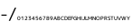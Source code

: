 SplineFontDB: 3.0
FontName: Acalendar
FullName: Acalendar
FamilyName: Acalendar
Weight: Regular
Copyright: Copyright (c) 2017, nixeneko\nOutline: (c) M+ FONTS
UComments: "2017-2-7: Created with FontForge (http://fontforge.org)"
Version: 1.000
ItalicAngle: 0
UnderlinePosition: -204
UnderlineWidth: 2048
Ascent: 2000
Descent: 48
InvalidEm: 0
LayerCount: 2
Layer: 0 1 "+gMyXYgAA" 1
Layer: 1 1 "+Uk2XYgAA" 0
XUID: [1021 290 -643082138 8418]
FSType: 0
OS2Version: 0
OS2_WeightWidthSlopeOnly: 0
OS2_UseTypoMetrics: 1
CreationTime: 1486464421
ModificationTime: 1486549637
PfmFamily: 17
TTFWeight: 400
TTFWidth: 5
LineGap: 184
VLineGap: 0
OS2TypoAscent: 0
OS2TypoAOffset: 1
OS2TypoDescent: 0
OS2TypoDOffset: 1
OS2TypoLinegap: 184
OS2WinAscent: 0
OS2WinAOffset: 1
OS2WinDescent: 0
OS2WinDOffset: 1
HheadAscent: 0
HheadAOffset: 1
HheadDescent: 0
HheadDOffset: 1
OS2Vendor: 'nxnk'
MarkAttachClasses: 1
DEI: 91125
ShortTable: maxp 16
  0
  0
  0
  0
  0
  0
  0
  2
  1
  2
  22
  0
  256
  0
  0
  0
EndShort
TtTable: prep
PUSHW_1
 511
SCANCTRL
PUSHB_1
 1
SCANTYPE
SVTCA[y-axis]
MPPEM
PUSHB_1
 8
LT
IF
PUSHB_2
 1
 1
INSTCTRL
EIF
PUSHB_2
 70
 6
CALL
IF
POP
PUSHB_1
 16
EIF
MPPEM
PUSHB_1
 20
GT
IF
POP
PUSHB_1
 128
EIF
SCVTCI
PUSHB_1
 6
CALL
NOT
IF
EIF
PUSHB_1
 20
CALL
EndTTInstrs
TtTable: fpgm
PUSHB_1
 0
FDEF
PUSHB_1
 0
SZP0
MPPEM
PUSHB_1
 42
LT
IF
PUSHB_1
 74
SROUND
EIF
PUSHB_1
 0
SWAP
MIAP[rnd]
RTG
PUSHB_1
 6
CALL
IF
RTDG
EIF
MPPEM
PUSHB_1
 42
LT
IF
RDTG
EIF
DUP
MDRP[rp0,rnd,grey]
PUSHB_1
 1
SZP0
MDAP[no-rnd]
RTG
ENDF
PUSHB_1
 1
FDEF
DUP
MDRP[rp0,min,white]
PUSHB_1
 12
CALL
ENDF
PUSHB_1
 2
FDEF
MPPEM
GT
IF
RCVT
SWAP
EIF
POP
ENDF
PUSHB_1
 3
FDEF
ROUND[Black]
RTG
DUP
PUSHB_1
 64
LT
IF
POP
PUSHB_1
 64
EIF
ENDF
PUSHB_1
 4
FDEF
PUSHB_1
 6
CALL
IF
POP
SWAP
POP
ROFF
IF
MDRP[rp0,min,rnd,black]
ELSE
MDRP[min,rnd,black]
EIF
ELSE
MPPEM
GT
IF
IF
MIRP[rp0,min,rnd,black]
ELSE
MIRP[min,rnd,black]
EIF
ELSE
SWAP
POP
PUSHB_1
 5
CALL
IF
PUSHB_1
 70
SROUND
EIF
IF
MDRP[rp0,min,rnd,black]
ELSE
MDRP[min,rnd,black]
EIF
EIF
EIF
RTG
ENDF
PUSHB_1
 5
FDEF
GFV
NOT
AND
ENDF
PUSHB_1
 6
FDEF
PUSHB_2
 34
 1
GETINFO
LT
IF
PUSHB_1
 32
GETINFO
NOT
NOT
ELSE
PUSHB_1
 0
EIF
ENDF
PUSHB_1
 7
FDEF
PUSHB_2
 36
 1
GETINFO
LT
IF
PUSHB_1
 64
GETINFO
NOT
NOT
ELSE
PUSHB_1
 0
EIF
ENDF
PUSHB_1
 8
FDEF
SRP2
SRP1
DUP
IP
MDAP[rnd]
ENDF
PUSHB_1
 9
FDEF
DUP
RDTG
PUSHB_1
 6
CALL
IF
MDRP[rnd,grey]
ELSE
MDRP[min,rnd,black]
EIF
DUP
PUSHB_1
 3
CINDEX
MD[grid]
SWAP
DUP
PUSHB_1
 4
MINDEX
MD[orig]
PUSHB_1
 0
LT
IF
ROLL
NEG
ROLL
SUB
DUP
PUSHB_1
 0
LT
IF
SHPIX
ELSE
POP
POP
EIF
ELSE
ROLL
ROLL
SUB
DUP
PUSHB_1
 0
GT
IF
SHPIX
ELSE
POP
POP
EIF
EIF
RTG
ENDF
PUSHB_1
 10
FDEF
PUSHB_1
 6
CALL
IF
POP
SRP0
ELSE
SRP0
POP
EIF
ENDF
PUSHB_1
 11
FDEF
DUP
MDRP[rp0,white]
PUSHB_1
 12
CALL
ENDF
PUSHB_1
 12
FDEF
DUP
MDAP[rnd]
PUSHB_1
 7
CALL
NOT
IF
DUP
DUP
GC[orig]
SWAP
GC[cur]
SUB
ROUND[White]
DUP
IF
DUP
ABS
DIV
SHPIX
ELSE
POP
POP
EIF
ELSE
POP
EIF
ENDF
PUSHB_1
 13
FDEF
SRP2
SRP1
DUP
DUP
IP
MDAP[rnd]
DUP
ROLL
DUP
GC[orig]
ROLL
GC[cur]
SUB
SWAP
ROLL
DUP
ROLL
SWAP
MD[orig]
PUSHB_1
 0
LT
IF
SWAP
PUSHB_1
 0
GT
IF
PUSHB_1
 64
SHPIX
ELSE
POP
EIF
ELSE
SWAP
PUSHB_1
 0
LT
IF
PUSHB_1
 64
NEG
SHPIX
ELSE
POP
EIF
EIF
ENDF
PUSHB_1
 14
FDEF
PUSHB_1
 6
CALL
IF
RTDG
MDRP[rp0,rnd,white]
RTG
POP
POP
ELSE
DUP
MDRP[rp0,rnd,white]
ROLL
MPPEM
GT
IF
DUP
ROLL
SWAP
MD[grid]
DUP
PUSHB_1
 0
NEQ
IF
SHPIX
ELSE
POP
POP
EIF
ELSE
POP
POP
EIF
EIF
ENDF
PUSHB_1
 15
FDEF
SWAP
DUP
MDRP[rp0,rnd,white]
DUP
MDAP[rnd]
PUSHB_1
 7
CALL
NOT
IF
SWAP
DUP
IF
MPPEM
GTEQ
ELSE
POP
PUSHB_1
 1
EIF
IF
ROLL
PUSHB_1
 4
MINDEX
MD[grid]
SWAP
ROLL
SWAP
DUP
ROLL
MD[grid]
ROLL
SWAP
SUB
SHPIX
ELSE
POP
POP
POP
POP
EIF
ELSE
POP
POP
POP
POP
POP
EIF
ENDF
PUSHB_1
 16
FDEF
DUP
MDRP[rp0,min,white]
PUSHB_1
 18
CALL
ENDF
PUSHB_1
 17
FDEF
DUP
MDRP[rp0,white]
PUSHB_1
 18
CALL
ENDF
PUSHB_1
 18
FDEF
DUP
MDAP[rnd]
PUSHB_1
 7
CALL
NOT
IF
DUP
DUP
GC[orig]
SWAP
GC[cur]
SUB
ROUND[White]
ROLL
DUP
GC[orig]
SWAP
GC[cur]
SWAP
SUB
ROUND[White]
ADD
DUP
IF
DUP
ABS
DIV
SHPIX
ELSE
POP
POP
EIF
ELSE
POP
POP
EIF
ENDF
PUSHB_1
 19
FDEF
DUP
ROLL
DUP
ROLL
SDPVTL[orthog]
DUP
PUSHB_1
 3
CINDEX
MD[orig]
ABS
SWAP
ROLL
SPVTL[orthog]
PUSHB_1
 32
LT
IF
ALIGNRP
ELSE
MDRP[grey]
EIF
ENDF
PUSHB_1
 20
FDEF
PUSHB_4
 0
 64
 1
 64
WS
WS
SVTCA[x-axis]
MPPEM
PUSHW_1
 4096
MUL
SVTCA[y-axis]
MPPEM
PUSHW_1
 4096
MUL
DUP
ROLL
DUP
ROLL
NEQ
IF
DUP
ROLL
DUP
ROLL
GT
IF
SWAP
DIV
DUP
PUSHB_1
 0
SWAP
WS
ELSE
DIV
DUP
PUSHB_1
 1
SWAP
WS
EIF
DUP
PUSHB_1
 64
GT
IF
PUSHB_3
 0
 32
 0
RS
MUL
WS
PUSHB_3
 1
 32
 1
RS
MUL
WS
PUSHB_1
 32
MUL
PUSHB_1
 25
NEG
JMPR
POP
EIF
ELSE
POP
POP
EIF
ENDF
PUSHB_1
 21
FDEF
PUSHB_1
 1
RS
MUL
SWAP
PUSHB_1
 0
RS
MUL
SWAP
ENDF
EndTTInstrs
ShortTable: cvt  3
  -3
  0
  219
EndShort
LangName: 1033
Encoding: ISO8859-1
UnicodeInterp: none
NameList: AGL For New Fonts
DisplaySize: -72
AntiAlias: 1
FitToEm: 0
WinInfo: 348 12 6
BeginPrivate: 0
EndPrivate
TeXData: 1 0 0 346030 173015 115343 0 -1048576 115343 783286 444596 497025 792723 393216 433062 380633 303038 157286 324010 404750 52429 2506097 1059062 262144
BeginChars: 412 190

StartChar: one
Encoding: 49 49 0
Width: 189
VWidth: 299
Flags: W
LayerCount: 2
Fore
SplineSet
92 0 m 1,0,-1
 92 180 l 1,1,-1
 91 180 l 1,2,-1
 34 129 l 1,3,-1
 22 156 l 1,4,-1
 92 219 l 1,5,-1
 124 219 l 1,6,-1
 124 0 l 1,7,-1
 92 0 l 1,0,-1
EndSplineSet
EndChar

StartChar: zero
Encoding: 48 48 1
Width: 189
VWidth: 299
Flags: W
LayerCount: 2
Fore
SplineSet
94.5 222 m 128,-1,1
 135 222 135 222 155.5 195.5 c 128,-1,2
 176 169 176 169 176 109.5 c 128,-1,3
 176 50 176 50 155.5 23.5 c 128,-1,4
 135 -3 135 -3 94.5 -3 c 128,-1,5
 54 -3 54 -3 34 23.5 c 128,-1,6
 14 50 14 50 14 109.5 c 128,-1,7
 14 169 14 169 34 195.5 c 128,-1,0
 54 222 54 222 94.5 222 c 128,-1,1
94.5 23 m 128,-1,9
 119 23 119 23 130.5 43 c 128,-1,10
 142 63 142 63 142 109.5 c 128,-1,11
 142 156 142 156 130.5 176 c 128,-1,12
 119 196 119 196 94.5 196 c 128,-1,13
 70 196 70 196 58 176 c 128,-1,14
 46 156 46 156 46 109.5 c 128,-1,15
 46 63 46 63 58 43 c 128,-1,8
 70 23 70 23 94.5 23 c 128,-1,9
EndSplineSet
EndChar

StartChar: two
Encoding: 50 50 2
Width: 189
VWidth: 299
Flags: W
LayerCount: 2
Fore
SplineSet
93 222 m 0,0,1
 127 222 127 222 145.5 205.5 c 128,-1,2
 164 189 164 189 164 159 c 128,-1,3
 164 129 164 129 144.5 101 c 0,4,5
 124 73 124 73 70 28 c 1,6,-1
 70 27 l 1,7,-1
 164 27 l 1,8,-1
 164 0 l 1,9,-1
 26 0 l 1,10,-1
 26 27 l 1,11,12
 87 76 87 76 108 103 c 128,-1,13
 129 130 129 130 129 156 c 0,14,15
 128 194 128 194 88 194 c 0,16,17
 62 194 62 194 32 175 c 1,18,-1
 22 201 l 1,19,20
 52 222 52 222 93 222 c 0,0,1
EndSplineSet
EndChar

StartChar: three
Encoding: 51 51 3
Width: 189
VWidth: 299
Flags: W
LayerCount: 2
Fore
SplineSet
26 219 m 1,0,-1
 160 219 l 1,1,-1
 160 192 l 1,2,-1
 96 129 l 1,3,-1
 96 129 l 1,4,-1
 102 129 l 2,5,6
 131 129 131 129 147.5 113.5 c 128,-1,7
 164 98 164 98 164 69 c 0,8,9
 164 35 164 35 143 16 c 128,-1,10
 122 -3 122 -3 84 -3 c 0,11,12
 52 -3 52 -3 26 12 c 1,13,-1
 34 39 l 1,14,15
 61 24 61 24 83.5 24 c 128,-1,16
 106 24 106 24 118 35.5 c 128,-1,17
 130 47 130 47 130 69 c 0,18,19
 130 87 130 87 117 96 c 128,-1,20
 104 105 104 105 75 105 c 2,21,-1
 54 105 l 1,22,-1
 54 130 l 1,23,-1
 118 191 l 1,24,-1
 118 192 l 1,25,-1
 26 192 l 1,26,-1
 26 219 l 1,0,-1
EndSplineSet
EndChar

StartChar: four
Encoding: 52 52 4
Width: 189
VWidth: 299
Flags: W
LayerCount: 2
Fore
SplineSet
105 74 m 1,0,-1
 105 171 l 1,1,-1
 104 171 l 1,2,-1
 38 75 l 1,3,-1
 38 74 l 1,4,-1
 105 74 l 1,0,-1
137 74 m 1,5,-1
 172 74 l 1,6,-1
 172 48 l 1,7,-1
 137 48 l 1,8,-1
 137 0 l 1,9,-1
 105 0 l 1,10,-1
 105 48 l 1,11,-1
 4 48 l 1,12,-1
 4 74 l 1,13,-1
 105 219 l 1,14,-1
 137 219 l 1,15,-1
 137 74 l 1,5,-1
EndSplineSet
EndChar

StartChar: five
Encoding: 53 53 5
Width: 189
VWidth: 299
Flags: W
LayerCount: 2
Fore
SplineSet
158 192 m 1,0,-1
 66 192 l 1,1,-1
 63 132 l 1,2,-1
 64 132 l 1,3,4
 80 141 80 141 100 141 c 0,5,6
 131 141 131 141 148.5 123.5 c 128,-1,7
 166 106 166 106 166 74 c 0,8,9
 166 36 166 36 145 16.5 c 128,-1,10
 124 -3 124 -3 82 -3 c 0,11,12
 52 -4 52 -4 26 10 c 1,13,-1
 33 38 l 1,14,15
 60 24 60 24 82 24 c 0,16,17
 134 24 134 24 134 74 c 0,18,19
 134 116 134 116 94 115 c 0,20,21
 72 115 72 115 58 102 c 1,22,-1
 30 102 l 1,23,-1
 36 219 l 1,24,-1
 158 219 l 1,25,-1
 158 192 l 1,0,-1
EndSplineSet
EndChar

StartChar: six
Encoding: 54 54 6
Width: 189
VWidth: 299
Flags: W
LayerCount: 2
Fore
SplineSet
96 -3 m 0,0,1
 58 -3 58 -3 37 19 c 0,2,3
 16 42 16 42 16 86 c 0,4,5
 16 146 16 146 46.5 182 c 128,-1,6
 77 218 77 218 131 222 c 1,7,-1
 137 195 l 1,8,9
 104 192 104 192 84 177 c 128,-1,10
 64 162 64 162 54 132 c 1,11,-1
 54 132 l 1,12,13
 76 148 76 148 104 148 c 0,14,15
 138 148 138 148 157 129 c 128,-1,16
 176 110 176 110 176 75 c 0,17,18
 176 39 176 39 154 18 c 128,-1,19
 132 -3 132 -3 96 -3 c 0,0,1
96 24 m 128,-1,21
 118 24 118 24 130 37 c 128,-1,22
 142 50 142 50 142 75 c 0,23,24
 142 98 142 98 130 111 c 128,-1,25
 118 124 118 124 96 124 c 0,26,27
 75 124 75 124 62.5 111 c 128,-1,28
 50 98 50 98 50 75 c 0,29,30
 50 50 50 50 62 37 c 128,-1,20
 74 24 74 24 96 24 c 128,-1,21
EndSplineSet
EndChar

StartChar: seven
Encoding: 55 55 7
Width: 189
VWidth: 299
Flags: W
LayerCount: 2
Fore
SplineSet
24 219 m 1,0,-1
 168 219 l 1,1,-1
 168 192 l 1,2,3
 141 148 141 148 121 102.5 c 128,-1,4
 101 57 101 57 84 0 c 1,5,-1
 50 0 l 1,6,7
 84 105 84 105 136 191 c 1,8,-1
 136 192 l 1,9,-1
 24 192 l 1,10,-1
 24 219 l 1,0,-1
EndSplineSet
EndChar

StartChar: eight
Encoding: 56 56 8
Width: 189
VWidth: 299
Flags: W
LayerCount: 2
Fore
SplineSet
94 129 m 1,0,1
 115 134 115 134 126 143.5 c 128,-1,2
 137 153 137 153 137 165 c 0,3,4
 137 179 137 179 126 187.5 c 0,5,6
 114 196 114 196 94 196 c 128,-1,7
 74 196 74 196 63.5 188 c 128,-1,8
 53 180 53 180 53 165 c 0,9,10
 53 152 53 152 63.5 142.5 c 128,-1,11
 74 133 74 133 94 129 c 1,0,1
93 104 m 1,12,13
 69 98 69 98 57 86.5 c 0,14,15
 45 76 45 76 45 62 c 0,16,17
 45 44 45 44 58 33.5 c 128,-1,18
 71 23 71 23 94.5 23 c 128,-1,19
 118 23 118 23 130.5 33.5 c 128,-1,20
 143 44 143 44 143 62 c 0,21,22
 143 94 143 94 93 104 c 1,12,13
94.5 -3 m 128,-1,24
 56 -3 56 -3 35 14 c 128,-1,25
 14 31 14 31 14 60 c 0,26,27
 14 77 14 77 26 92 c 128,-1,28
 38 107 38 107 58 115 c 1,29,-1
 58 116 l 1,30,31
 40 124 40 124 30.5 137.5 c 128,-1,32
 21 151 21 151 21 168 c 0,33,34
 21 192 21 192 40.5 207 c 128,-1,35
 60 222 60 222 94.5 222 c 128,-1,36
 129 222 129 222 148.5 207 c 128,-1,37
 168 192 168 192 168 168 c 0,38,39
 168 134 168 134 130 119 c 1,40,-1
 130 118 l 1,41,42
 176 103 176 103 176 60 c 0,43,44
 176 31 176 31 154.5 14 c 128,-1,23
 133 -3 133 -3 94.5 -3 c 128,-1,24
EndSplineSet
EndChar

StartChar: nine
Encoding: 57 57 9
Width: 189
VWidth: 299
Flags: W
LayerCount: 2
Fore
SplineSet
93 222 m 0,0,1
 131 222 131 222 151.5 200 c 128,-1,2
 172 178 172 178 172 135 c 0,3,4
 172 73 172 73 141 37 c 128,-1,5
 110 1 110 1 55 -3 c 1,6,-1
 49 24 l 1,7,8
 84 27 84 27 104.5 42 c 128,-1,9
 125 57 125 57 135 87 c 1,10,-1
 135 87 l 1,11,12
 114 70 114 70 86 70 c 0,13,14
 52 70 52 70 33 90 c 128,-1,15
 14 110 14 110 14 146 c 0,16,17
 14 181 14 181 35.5 201.5 c 128,-1,18
 57 222 57 222 93 222 c 0,0,1
93 195 m 0,19,20
 71 195 71 195 58.5 182.5 c 128,-1,21
 46 170 46 170 46 146 c 0,22,23
 46 122 46 122 58.5 108.5 c 128,-1,24
 71 95 71 95 93 95 c 0,25,26
 114 95 114 95 126.5 108.5 c 128,-1,27
 139 122 139 122 139 146 c 0,28,29
 139 170 139 170 127 182.5 c 128,-1,30
 115 195 115 195 93 195 c 0,19,20
EndSplineSet
EndChar

StartChar: slash
Encoding: 47 47 10
Width: 507
VWidth: 1000
Flags: W
LayerCount: 2
Fore
SplineSet
457 730 m 1,0,-1
 112 -40 l 1,1,-1
 35 -40 l 1,2,-1
 379 730 l 1,3,-1
 457 730 l 1,0,-1
EndSplineSet
EndChar

StartChar: J
Encoding: 74 74 11
Width: 160
VWidth: 299
Flags: W
LayerCount: 2
Fore
SplineSet
14 37 m 1,0,1
 37 24 37 24 55 24 c 0,2,3
 80 24 80 24 92 38 c 128,-1,4
 104 52 104 52 104 84 c 2,5,-1
 104 219 l 1,6,-1
 139 219 l 1,7,-1
 139 78 l 2,8,9
 139 35 139 35 118.5 16 c 128,-1,10
 98 -3 98 -3 55 -3 c 0,11,12
 29 -3 29 -3 7 9 c 1,13,-1
 14 37 l 1,0,1
EndSplineSet
EndChar

StartChar: A
Encoding: 65 65 12
Width: 211
VWidth: 299
Flags: W
LayerCount: 2
Fore
SplineSet
10 0 m 1,0,-1
 88 219 l 1,1,-1
 124 219 l 1,2,-1
 202 0 l 1,3,-1
 166 0 l 1,4,-1
 147 58 l 1,5,-1
 63 58 l 1,6,-1
 44 0 l 1,7,-1
 10 0 l 1,0,-1
71 84 m 1,8,-1
 139 84 l 1,9,-1
 105 189 l 1,10,-1
 105 189 l 1,11,-1
 71 84 l 1,8,-1
EndSplineSet
EndChar

StartChar: N
Encoding: 78 78 13
Width: 217
VWidth: 299
Flags: W
LayerCount: 2
Fore
SplineSet
25 0 m 1,0,-1
 25 219 l 1,1,-1
 57 219 l 1,2,-1
 160 56 l 1,3,-1
 160 56 l 1,4,-1
 160 219 l 1,5,-1
 193 219 l 1,6,-1
 193 0 l 1,7,-1
 160 0 l 1,8,-1
 58 164 l 1,9,-1
 57 164 l 1,10,-1
 57 0 l 1,11,-1
 25 0 l 1,0,-1
EndSplineSet
EndChar

StartChar: F
Encoding: 70 70 14
Width: 173
VWidth: 299
Flags: W
LayerCount: 2
Fore
SplineSet
25 219 m 1,0,-1
 154 219 l 1,1,-1
 154 192 l 1,2,-1
 58 192 l 1,3,-1
 58 127 l 1,4,-1
 148 127 l 1,5,-1
 148 101 l 1,6,-1
 58 101 l 1,7,-1
 58 0 l 1,8,-1
 25 0 l 1,9,-1
 25 219 l 1,0,-1
EndSplineSet
EndChar

StartChar: E
Encoding: 69 69 15
Width: 178
VWidth: 299
Flags: W
LayerCount: 2
Fore
SplineSet
58 192 m 1,0,-1
 58 130 l 1,1,-1
 151 130 l 1,2,-1
 151 104 l 1,3,-1
 58 104 l 1,4,-1
 58 27 l 1,5,-1
 157 27 l 1,6,-1
 157 0 l 1,7,-1
 25 0 l 1,8,-1
 25 219 l 1,9,-1
 157 219 l 1,10,-1
 157 192 l 1,11,-1
 58 192 l 1,0,-1
EndSplineSet
EndChar

StartChar: B
Encoding: 66 66 16
Width: 182
VWidth: 299
Flags: W
LayerCount: 2
Fore
SplineSet
58 130 m 1,0,-1
 70 130 l 2,1,2
 103 130 103 130 117.5 138 c 128,-1,3
 132 146 132 146 132 164 c 0,4,5
 132 180 132 180 120 188 c 128,-1,6
 108 196 108 196 82 196 c 0,7,8
 68 196 68 196 58 194 c 1,9,-1
 58 130 l 1,0,-1
58 104 m 1,10,-1
 58 26 l 1,11,12
 70 24 70 24 85 23 c 0,13,14
 113 23 113 23 126 33.5 c 128,-1,15
 139 44 139 44 139 66 c 0,16,17
 139 86 139 86 123 95 c 128,-1,18
 107 104 107 104 70 104 c 2,19,-1
 58 104 l 1,10,-1
172 63 m 0,20,21
 172 -3 172 -3 85 -3 c 0,22,23
 53 -2 53 -2 25 2 c 1,24,-1
 25 218 l 1,25,26
 52 222 52 222 82 222 c 0,27,28
 163 222 163 222 163 168 c 0,29,30
 163 150 163 150 150.5 136.5 c 128,-1,31
 138 123 138 123 118 119 c 1,32,-1
 118 118 l 1,33,34
 143 114 143 114 157.5 99.5 c 128,-1,35
 172 85 172 85 172 63 c 0,20,21
EndSplineSet
EndChar

StartChar: M
Encoding: 77 77 17
Width: 259
VWidth: 299
Flags: W
LayerCount: 2
Fore
SplineSet
25 0 m 1,0,-1
 25 219 l 1,1,-1
 56 219 l 1,2,-1
 129 90 l 1,3,-1
 129 90 l 1,4,-1
 202 219 l 1,5,-1
 235 219 l 1,6,-1
 235 0 l 1,7,-1
 202 0 l 1,8,-1
 202 162 l 1,9,-1
 201 162 l 1,10,-1
 144 60 l 1,11,-1
 114 60 l 1,12,-1
 57 162 l 1,13,-1
 56 162 l 1,14,-1
 56 0 l 1,15,-1
 25 0 l 1,0,-1
EndSplineSet
EndChar

StartChar: R
Encoding: 82 82 18
Width: 190
VWidth: 299
Flags: W
LayerCount: 2
Fore
SplineSet
58 90 m 1,0,-1
 58 0 l 1,1,-1
 25 0 l 1,2,-1
 25 218 l 1,3,4
 53 222 53 222 85 222 c 0,5,6
 128 222 128 222 150 206 c 128,-1,7
 172 190 172 190 172 162 c 0,8,9
 172 139 172 139 160 123 c 128,-1,10
 148 107 148 107 128 101 c 1,11,-1
 128 100 l 1,12,13
 141 92 141 92 152 64 c 2,14,-1
 178 0 l 1,15,-1
 143 0 l 1,16,-1
 118 64 l 2,17,18
 112 80 112 80 104.5 85 c 128,-1,19
 97 90 97 90 76 90 c 2,20,-1
 58 90 l 1,0,-1
58 116 m 1,21,-1
 76 116 l 2,22,23
 140 116 140 116 139 159 c 0,24,25
 139 177 139 177 125.5 186.5 c 128,-1,26
 112 196 112 196 82 196 c 0,27,28
 68 196 68 196 58 194 c 1,29,-1
 58 116 l 1,21,-1
EndSplineSet
EndChar

StartChar: Y
Encoding: 89 89 19
Width: 205
VWidth: 299
Flags: W
LayerCount: 2
Fore
SplineSet
47 219 m 1,0,-1
 103 117 l 1,1,-1
 104 117 l 1,2,-1
 160 219 l 1,3,-1
 197 219 l 1,4,-1
 120 90 l 1,5,-1
 120 0 l 1,6,-1
 85 0 l 1,7,-1
 85 90 l 1,8,-1
 8 219 l 1,9,-1
 47 219 l 1,0,-1
EndSplineSet
EndChar

StartChar: P
Encoding: 80 80 20
Width: 184
VWidth: 299
Flags: W
LayerCount: 2
Fore
SplineSet
58 82 m 1,0,-1
 58 0 l 1,1,-1
 25 0 l 1,2,-1
 25 218 l 1,3,4
 56 222 56 222 91 222 c 0,5,6
 132 222 132 222 153.5 204.5 c 0,7,8
 175 186 175 186 175 154 c 0,9,10
 175 80 175 80 91 81 c 0,11,12
 75 80 75 80 58 82 c 1,0,-1
58 109 m 1,13,14
 73 107 73 107 88 107 c 0,15,16
 114 107 114 107 128 118.5 c 128,-1,17
 142 130 142 130 142 151.5 c 128,-1,18
 142 173 142 173 128.5 184.5 c 128,-1,19
 115 196 115 196 88 196 c 0,20,21
 71 196 71 196 58 194 c 1,22,-1
 58 109 l 1,13,14
EndSplineSet
EndChar

StartChar: U
Encoding: 85 85 21
Width: 208
VWidth: 299
Flags: W
LayerCount: 2
Fore
SplineSet
55 219 m 1,0,-1
 55 87 l 2,1,2
 55 25 55 25 104.5 25 c 128,-1,3
 154 25 154 25 154 87 c 2,4,-1
 154 219 l 1,5,-1
 187 219 l 1,6,-1
 187 88 l 2,7,8
 187 43 187 43 165.5 20 c 128,-1,9
 144 -3 144 -3 104 -3 c 128,-1,10
 64 -3 64 -3 43 20 c 0,11,12
 22 42 22 42 22 88 c 2,13,-1
 22 219 l 1,14,-1
 55 219 l 1,0,-1
EndSplineSet
EndChar

StartChar: L
Encoding: 76 76 22
Width: 176
VWidth: 299
Flags: W
LayerCount: 2
Fore
SplineSet
59 219 m 1,0,-1
 59 28 l 1,1,-1
 160 28 l 1,2,-1
 160 0 l 1,3,-1
 25 0 l 1,4,-1
 25 219 l 1,5,-1
 59 219 l 1,0,-1
EndSplineSet
EndChar

StartChar: G
Encoding: 71 71 23
Width: 224
VWidth: 299
Flags: W
LayerCount: 2
Fore
SplineSet
172 104 m 1,0,-1
 103 104 l 1,1,-1
 103 130 l 1,2,-1
 203 130 l 1,3,-1
 203 14 l 1,4,5
 170 -2 170 -2 130 -3 c 0,6,7
 76 -3 76 -3 43.5 27.5 c 128,-1,8
 11 58 11 58 11 109.5 c 128,-1,9
 11 161 11 161 42 191.5 c 128,-1,10
 73 222 73 222 127 222 c 0,11,12
 165 222 165 222 195 204 c 1,13,-1
 184 180 l 1,14,15
 158 196 158 196 130 196 c 0,16,17
 90 196 90 196 67.5 172.5 c 0,18,19
 45 150 45 150 45 110 c 128,-1,20
 45 70 45 70 68.5 46.5 c 128,-1,21
 92 23 92 23 133 23 c 0,22,23
 155 23 155 23 172 31 c 1,24,-1
 172 104 l 1,0,-1
EndSplineSet
EndChar

StartChar: S
Encoding: 83 83 24
Width: 175
VWidth: 299
Flags: W
LayerCount: 2
Fore
SplineSet
88 196 m 0,0,1
 70 196 70 196 60 187.5 c 128,-1,2
 50 179 50 179 50 165 c 0,3,4
 50 140 50 140 86 129 c 0,5,6
 125 118 125 118 141.5 101.5 c 0,7,8
 158 84 158 84 158 58 c 0,9,10
 158 28 158 28 139 12.5 c 128,-1,11
 120 -3 120 -3 85 -3 c 0,12,13
 48 -3 48 -3 17 15 c 1,14,-1
 26 42 l 1,15,16
 53 24 53 24 85 24 c 0,17,18
 105 24 105 24 115 33 c 128,-1,19
 125 42 125 42 125 58 c 128,-1,20
 125 74 125 74 116.5 83 c 128,-1,21
 108 92 108 92 86 99 c 0,22,23
 50 109 50 109 33.5 125.5 c 128,-1,24
 17 142 17 142 17 165 c 0,25,26
 17 191 17 191 36 206.5 c 128,-1,27
 55 222 55 222 88 222 c 0,28,29
 122 222 122 222 152 208 c 1,30,-1
 145 183 l 1,31,32
 119 196 119 196 88 196 c 0,0,1
EndSplineSet
EndChar

StartChar: O
Encoding: 79 79 25
Width: 238
VWidth: 299
Flags: W
LayerCount: 2
Fore
SplineSet
119 222 m 128,-1,1
 168 222 168 222 197.5 191.5 c 128,-1,2
 227 161 227 161 227 109.5 c 128,-1,3
 227 58 227 58 197.5 27.5 c 128,-1,4
 168 -3 168 -3 119 -3 c 128,-1,5
 70 -3 70 -3 40.5 27.5 c 128,-1,6
 11 58 11 58 11 109.5 c 128,-1,7
 11 161 11 161 40.5 191.5 c 128,-1,0
 70 222 70 222 119 222 c 128,-1,1
119.5 24 m 128,-1,9
 153 24 153 24 173.5 47 c 128,-1,10
 194 70 194 70 194 109.5 c 128,-1,11
 194 149 194 149 173.5 172 c 128,-1,12
 153 195 153 195 119.5 195 c 128,-1,13
 86 195 86 195 65.5 172 c 128,-1,14
 45 149 45 149 45 109.5 c 128,-1,15
 45 70 45 70 65.5 47 c 128,-1,8
 86 24 86 24 119.5 24 c 128,-1,9
EndSplineSet
EndChar

StartChar: C
Encoding: 67 67 26
Width: 209
VWidth: 299
Flags: W
LayerCount: 2
Fore
SplineSet
125 195 m 0,0,1
 89 195 89 195 67 171.5 c 128,-1,2
 45 148 45 148 45 110 c 0,3,4
 45 71 45 71 67.5 47.5 c 128,-1,5
 90 24 90 24 125 24 c 0,6,7
 154 24 154 24 181 40 c 1,8,-1
 191 16 l 1,9,10
 161 -3 161 -3 122 -3 c 0,11,12
 72 -3 72 -3 41.5 27.5 c 128,-1,13
 11 58 11 58 11 109.5 c 128,-1,14
 11 161 11 161 41 191.5 c 128,-1,15
 71 222 71 222 122 222 c 0,16,17
 161 222 161 222 191 203 c 1,18,-1
 181 178 l 1,19,20
 154 194 154 194 125 195 c 0,0,1
EndSplineSet
EndChar

StartChar: T
Encoding: 84 84 27
Width: 196
VWidth: 299
Flags: W
LayerCount: 2
Fore
SplineSet
17 219 m 1,0,-1
 179 219 l 1,1,-1
 179 191 l 1,2,-1
 115 191 l 1,3,-1
 115 0 l 1,4,-1
 82 0 l 1,5,-1
 82 191 l 1,6,-1
 17 191 l 1,7,-1
 17 219 l 1,0,-1
EndSplineSet
EndChar

StartChar: V
Encoding: 86 86 28
Width: 211
VWidth: 299
Flags: W
LayerCount: 2
Fore
SplineSet
45 219 m 1,0,-1
 106 33 l 1,1,-1
 106 33 l 1,2,-1
 167 219 l 1,3,-1
 202 219 l 1,4,-1
 124 0 l 1,5,-1
 88 0 l 1,6,-1
 10 219 l 1,7,-1
 45 219 l 1,0,-1
EndSplineSet
EndChar

StartChar: D
Encoding: 68 68 29
Width: 206
VWidth: 299
Flags: W
LayerCount: 2
Fore
SplineSet
196 112 m 0,0,1
 196 55 196 55 166.5 26 c 128,-1,2
 137 -3 137 -3 82 -3 c 0,3,4
 51 -2 51 -2 25 2 c 1,5,-1
 25 218 l 1,6,7
 52 222 52 222 82 222 c 0,8,9
 137 222 137 222 166.5 193.5 c 128,-1,10
 196 165 196 165 196 112 c 0,0,1
164 112 m 0,11,12
 164 153 164 153 143 174 c 128,-1,13
 122 195 122 195 82 195 c 0,14,15
 68 195 68 195 58 193 c 1,16,-1
 58 26 l 1,17,18
 68 24 68 24 82 24 c 0,19,20
 124 24 124 24 144 45.5 c 128,-1,21
 164 67 164 67 164 112 c 0,11,12
EndSplineSet
EndChar

StartChar: W
Encoding: 87 87 30
Width: 289
VWidth: 299
Flags: W
LayerCount: 2
Fore
SplineSet
46 219 m 1,0,-1
 85 36 l 1,1,-1
 86 36 l 1,2,-1
 124 219 l 1,3,-1
 166 219 l 1,4,-1
 205 36 l 1,5,-1
 206 36 l 1,6,-1
 244 219 l 1,7,-1
 277 219 l 1,8,-1
 224 0 l 1,9,-1
 184 0 l 1,10,-1
 145 183 l 1,11,-1
 144 183 l 1,12,-1
 106 0 l 1,13,-1
 65 0 l 1,14,-1
 13 219 l 1,15,-1
 46 219 l 1,0,-1
EndSplineSet
EndChar

StartChar: H
Encoding: 72 72 31
Width: 217
VWidth: 299
Flags: W
LayerCount: 2
Fore
SplineSet
58 219 m 1,0,-1
 58 130 l 1,1,-1
 160 130 l 1,2,-1
 160 219 l 1,3,-1
 193 219 l 1,4,-1
 193 0 l 1,5,-1
 160 0 l 1,6,-1
 160 104 l 1,7,-1
 58 104 l 1,8,-1
 58 0 l 1,9,-1
 25 0 l 1,10,-1
 25 219 l 1,11,-1
 58 219 l 1,0,-1
EndSplineSet
EndChar

StartChar: I
Encoding: 73 73 32
Width: 100
VWidth: 299
Flags: W
LayerCount: 2
Fore
SplineSet
32 0 m 1,0,-1
 32 219 l 1,1,-1
 68 219 l 1,2,-1
 68 0 l 1,3,-1
 32 0 l 1,0,-1
EndSplineSet
EndChar

StartChar: hyphen
Encoding: 45 45 33
Width: 457
VWidth: 1000
Flags: W
LayerCount: 2
Fore
SplineSet
80 258 m 1,0,-1
 80 322 l 1,1,-1
 377 322 l 1,2,-1
 377 258 l 1,3,-1
 80 258 l 1,0,-1
EndSplineSet
EndChar

StartChar: ten
Encoding: 256 -1 34
Width: 378
VWidth: 299
Flags: W
LayerCount: 2
Fore
Refer: 0 49 S 1 0 0 1 0 0 2
Refer: 1 48 N 1 0 0 1 189 0 2
Comment: "."
EndChar

StartChar: eleven
Encoding: 257 -1 35
Width: 378
VWidth: 299
Flags: W
LayerCount: 2
Fore
Refer: 0 49 S 1 0 0 1 0 0 2
Refer: 0 49 N 1 0 0 1 189 0 2
Comment: "."
EndChar

StartChar: twelve
Encoding: 258 -1 36
Width: 378
VWidth: 299
Flags: W
LayerCount: 2
Fore
Refer: 0 49 S 1 0 0 1 0 0 2
Refer: 2 50 N 1 0 0 1 189 0 2
Comment: "."
EndChar

StartChar: thirteen
Encoding: 259 -1 37
Width: 378
VWidth: 299
Flags: W
LayerCount: 2
Fore
Refer: 0 49 S 1 0 0 1 0 0 2
Refer: 3 51 N 1 0 0 1 189 0 2
Comment: "."
EndChar

StartChar: fourteen
Encoding: 260 -1 38
Width: 378
VWidth: 299
Flags: W
LayerCount: 2
Fore
Refer: 0 49 S 1 0 0 1 0 0 2
Refer: 4 52 N 1 0 0 1 189 0 2
Comment: "."
EndChar

StartChar: fifteen
Encoding: 261 -1 39
Width: 378
VWidth: 299
Flags: W
LayerCount: 2
Fore
Refer: 0 49 S 1 0 0 1 0 0 2
Refer: 5 53 N 1 0 0 1 189 0 2
Comment: "."
EndChar

StartChar: sixteen
Encoding: 262 -1 40
Width: 378
VWidth: 299
Flags: W
LayerCount: 2
Fore
Refer: 0 49 S 1 0 0 1 0 0 2
Refer: 6 54 N 1 0 0 1 189 0 2
Comment: "."
EndChar

StartChar: seventeen
Encoding: 263 -1 41
Width: 378
VWidth: 299
Flags: W
LayerCount: 2
Fore
Refer: 0 49 S 1 0 0 1 0 0 2
Refer: 7 55 N 1 0 0 1 189 0 2
Comment: "."
EndChar

StartChar: eighteen
Encoding: 264 -1 42
Width: 378
VWidth: 299
Flags: W
LayerCount: 2
Fore
Refer: 0 49 S 1 0 0 1 0 0 2
Refer: 8 56 N 1 0 0 1 189 0 2
Comment: "."
EndChar

StartChar: nineteen
Encoding: 265 -1 43
Width: 378
VWidth: 299
Flags: W
LayerCount: 2
Fore
Refer: 0 49 S 1 0 0 1 0 0 2
Refer: 9 57 N 1 0 0 1 189 0 2
Comment: "."
EndChar

StartChar: twenty
Encoding: 266 -1 44
Width: 378
VWidth: 299
Flags: W
LayerCount: 2
Fore
Refer: 2 50 S 1 0 0 1 0 0 2
Refer: 1 48 N 1 0 0 1 189 0 2
Comment: "."
EndChar

StartChar: twentyone
Encoding: 267 -1 45
Width: 378
VWidth: 299
Flags: W
LayerCount: 2
Fore
Refer: 2 50 S 1 0 0 1 0 0 2
Refer: 0 49 N 1 0 0 1 189 0 2
Comment: "."
EndChar

StartChar: twentytwo
Encoding: 268 -1 46
Width: 378
VWidth: 299
Flags: W
LayerCount: 2
Fore
Refer: 2 50 S 1 0 0 1 0 0 2
Refer: 2 50 N 1 0 0 1 189 0 2
Comment: "."
EndChar

StartChar: twentythree
Encoding: 269 -1 47
Width: 378
VWidth: 299
Flags: W
LayerCount: 2
Fore
Refer: 2 50 S 1 0 0 1 0 0 2
Refer: 3 51 N 1 0 0 1 189 0 2
Comment: "."
EndChar

StartChar: twentyfour
Encoding: 270 -1 48
Width: 378
VWidth: 299
Flags: W
LayerCount: 2
Fore
Refer: 2 50 S 1 0 0 1 0 0 2
Refer: 4 52 N 1 0 0 1 189 0 2
Comment: "."
EndChar

StartChar: twentyfive
Encoding: 271 -1 49
Width: 378
VWidth: 299
Flags: W
LayerCount: 2
Fore
Refer: 2 50 S 1 0 0 1 0 0 2
Refer: 5 53 N 1 0 0 1 189 0 2
Comment: "."
EndChar

StartChar: twentysix
Encoding: 272 -1 50
Width: 378
VWidth: 299
Flags: W
LayerCount: 2
Fore
Refer: 2 50 S 1 0 0 1 0 0 2
Refer: 6 54 N 1 0 0 1 189 0 2
Comment: "."
EndChar

StartChar: twentyseven
Encoding: 273 -1 51
Width: 378
VWidth: 299
Flags: W
LayerCount: 2
Fore
Refer: 2 50 S 1 0 0 1 0 0 2
Refer: 7 55 N 1 0 0 1 189 0 2
Comment: "."
EndChar

StartChar: twentyeight
Encoding: 274 -1 52
Width: 378
VWidth: 299
Flags: W
LayerCount: 2
Fore
Refer: 2 50 S 1 0 0 1 0 0 2
Refer: 8 56 N 1 0 0 1 189 0 2
Comment: "."
EndChar

StartChar: twentynine
Encoding: 275 -1 53
Width: 378
VWidth: 299
Flags: W
LayerCount: 2
Fore
Refer: 2 50 S 1 0 0 1 0 0 2
Refer: 9 57 N 1 0 0 1 189 0 2
Comment: "."
EndChar

StartChar: thirty
Encoding: 276 -1 54
Width: 378
VWidth: 299
Flags: W
LayerCount: 2
Fore
Refer: 3 51 S 1 0 0 1 0 0 2
Refer: 1 48 N 1 0 0 1 189 0 2
Comment: "."
EndChar

StartChar: thirtyone
Encoding: 277 -1 55
Width: 378
VWidth: 299
Flags: W
LayerCount: 2
Fore
Refer: 3 51 N 1 0 0 1 0 0 2
Refer: 0 49 N 1 0 0 1 189 0 2
Comment: "."
EndChar

StartChar: mon
Encoding: 278 -1 56
Width: 471
VWidth: 197
Flags: W
LayerCount: 2
Fore
Refer: 17 77 S 0.66 0 0 0.66 0 0 2
Refer: 25 79 N 0.66 0 0 0.66 171 0 2
Refer: 13 78 N 0.66 0 0 0.66 328 0 2
Comment: "."
EndChar

StartChar: tue
Encoding: 279 -1 57
Width: 384
VWidth: 197
Flags: W
LayerCount: 2
Fore
Refer: 27 84 S 0.66 0 0 0.66 0 0 2
Refer: 21 85 N 0.66 0 0 0.66 129 0 2
Refer: 15 69 N 0.66 0 0 0.66 267 0 2
Comment: "."
EndChar

StartChar: wed
Encoding: 280 -1 58
Width: 444
VWidth: 197
Flags: W
LayerCount: 2
Fore
Refer: 30 87 N 0.66 0 0 0.66 0 0 2
Refer: 15 69 N 0.66 0 0 0.66 191 0 2
Refer: 29 68 N 0.66 0 0 0.66 308 0 2
Comment: "."
EndChar

StartChar: thu
Encoding: 281 -1 59
Width: 409
VWidth: 197
Flags: W
LayerCount: 2
Fore
Refer: 27 84 S 0.66 0 0 0.66 0 0 2
Refer: 31 72 N 0.66 0 0 0.66 129 0 2
Refer: 21 85 N 0.66 0 0 0.66 273 0 2
Comment: "."
EndChar

StartChar: fri
Encoding: 282 -1 60
Width: 305
VWidth: 197
Flags: W
LayerCount: 2
Fore
Refer: 14 70 S 0.66 0 0 0.66 0 0 2
Refer: 18 82 N 0.66 0 0 0.66 114 0 2
Refer: 32 73 N 0.66 0 0 0.66 240 0 2
Comment: "."
EndChar

StartChar: sat
Encoding: 283 -1 61
Width: 384
VWidth: 197
Flags: W
LayerCount: 2
Fore
Refer: 24 83 S 0.66 0 0 0.66 0 0 2
Refer: 12 65 N 0.66 0 0 0.66 116 0 2
Refer: 27 84 N 0.66 0 0 0.66 255 0 2
Comment: "."
EndChar

StartChar: sun
Encoding: 284 -1 62
Width: 396
VWidth: 197
Flags: W
LayerCount: 2
Fore
Refer: 24 83 S 0.66 0 0 0.66 0 0 2
Refer: 21 85 N 0.66 0 0 0.66 116 0 2
Refer: 13 78 N 0.66 0 0 0.66 253 0 2
Comment: "."
EndChar

StartChar: jan
Encoding: 285 -1 63
Width: 588
VWidth: 299
Flags: W
LayerCount: 2
Fore
Refer: 11 74 S 1 0 0 1 0 0 2
Refer: 12 65 N 1 0 0 1 160 0 2
Refer: 13 78 N 1 0 0 1 371 0 2
Comment: "."
EndChar

StartChar: feb
Encoding: 286 -1 64
Width: 533
VWidth: 299
Flags: W
LayerCount: 2
Fore
Refer: 14 70 S 1 0 0 1 0 0 2
Refer: 15 69 N 1 0 0 1 173 0 2
Refer: 16 66 N 1 0 0 1 351 0 2
Comment: "."
EndChar

StartChar: mar
Encoding: 287 -1 65
Width: 660
VWidth: 299
Flags: W
LayerCount: 2
Fore
Refer: 17 77 S 1 0 0 1 0 0 2
Refer: 12 65 N 1 0 0 1 259 0 2
Refer: 18 82 N 1 0 0 1 470 0 2
Comment: "."
EndChar

StartChar: apr
Encoding: 288 -1 66
Width: 585
VWidth: 299
Flags: W
LayerCount: 2
Fore
Refer: 12 65 S 1 0 0 1 0 0 2
Refer: 20 80 N 1 0 0 1 211 0 2
Refer: 18 82 N 1 0 0 1 395 0 2
Comment: "."
EndChar

StartChar: may
Encoding: 289 -1 67
Width: 675
VWidth: 299
Flags: W
LayerCount: 2
Fore
Refer: 17 77 S 1 0 0 1 0 0 2
Refer: 12 65 N 1 0 0 1 259 0 2
Refer: 19 89 N 1 0 0 1 470 0 2
Comment: "."
EndChar

StartChar: jun
Encoding: 290 -1 68
Width: 585
VWidth: 299
Flags: W
LayerCount: 2
Fore
Refer: 11 74 N 1 0 0 1 0 0 2
Refer: 21 85 N 1 0 0 1 160 0 2
Refer: 13 78 N 1 0 0 1 368 0 2
Comment: "."
EndChar

StartChar: jul
Encoding: 291 -1 69
Width: 544
VWidth: 299
Flags: W
LayerCount: 2
Fore
Refer: 11 74 S 1 0 0 1 0 0 2
Refer: 21 85 N 1 0 0 1 160 0 2
Refer: 22 76 N 1 0 0 1 368 0 2
Comment: "."
EndChar

StartChar: aug
Encoding: 292 -1 70
Width: 643
VWidth: 299
Flags: W
LayerCount: 2
Fore
Refer: 12 65 S 1 0 0 1 0 0 2
Refer: 21 85 N 1 0 0 1 211 0 2
Refer: 23 71 N 1 0 0 1 419 0 2
Comment: "."
EndChar

StartChar: sep
Encoding: 293 -1 71
Width: 537
VWidth: 299
Flags: W
LayerCount: 2
Fore
Refer: 24 83 S 1 0 0 1 0 0 2
Refer: 15 69 N 1 0 0 1 175 0 2
Refer: 20 80 N 1 0 0 1 353 0 2
Comment: "."
EndChar

StartChar: oct
Encoding: 294 -1 72
Width: 643
VWidth: 299
Flags: W
LayerCount: 2
Fore
Refer: 25 79 S 1 0 0 1 0 0 2
Refer: 26 67 N 1 0 0 1 238 0 2
Refer: 27 84 N 1 0 0 1 447 0 2
Comment: "."
EndChar

StartChar: nov
Encoding: 295 -1 73
Width: 666
VWidth: 299
Flags: W
LayerCount: 2
Fore
Refer: 13 78 N 1 0 0 1 0 0 2
Refer: 25 79 N 1 0 0 1 217 0 2
Refer: 28 86 N 1 0 0 1 455 0 2
Comment: "."
EndChar

StartChar: dec
Encoding: 296 -1 74
Width: 593
VWidth: 299
Flags: W
LayerCount: 2
Fore
Refer: 29 68 N 1 0 0 1 0 0 2
Refer: 15 69 N 1 0 0 1 206 0 2
Refer: 26 67 N 1 0 0 1 384 0 2
Comment: "."
EndChar

StartChar: col4_1
Encoding: 297 -1 75
Width: 378
VWidth: 1139
Flags: W
LayerCount: 2
Fore
Refer: 46 -1 N 1 0 0 1 0 0 2
Refer: 39 -1 N 1 0 0 1 0 295 2
Refer: 8 56 N 1 0 0 1 189 590 2
Refer: 0 49 S 1 0 0 1 189 885 2
Comment: "."
EndChar

StartChar: col4_2
Encoding: 298 -1 76
Width: 378
VWidth: 1139
Flags: W
LayerCount: 2
Fore
Refer: 47 -1 N 1 0 0 1 0 0 2
Refer: 40 -1 N 1 0 0 1 0 295 2
Refer: 9 57 N 1 0 0 1 189 590 2
Refer: 2 50 S 1 0 0 1 189 885 2
Comment: "."
EndChar

StartChar: col4_3
Encoding: 299 -1 77
Width: 378
VWidth: 1139
Flags: W
LayerCount: 2
Fore
Refer: 48 -1 N 1 0 0 1 0 0 2
Refer: 41 -1 N 1 0 0 1 0 295 2
Refer: 34 -1 N 1 0 0 1 0 590 2
Refer: 3 51 S 1 0 0 1 189 885 2
Comment: "."
EndChar

StartChar: col4_4
Encoding: 300 -1 78
Width: 378
VWidth: 1139
Flags: W
LayerCount: 2
Fore
Refer: 49 -1 N 1 0 0 1 0 0 2
Refer: 42 -1 N 1 0 0 1 0 295 2
Refer: 35 -1 N 1 0 0 1 0 590 2
Refer: 4 52 S 1 0 0 1 189 885 2
Comment: "."
EndChar

StartChar: col4_5
Encoding: 301 -1 79
Width: 378
VWidth: 1139
Flags: W
LayerCount: 2
Fore
Refer: 50 -1 N 1 0 0 1 0 0 2
Refer: 43 -1 N 1 0 0 1 0 295 2
Refer: 36 -1 N 1 0 0 1 0 590 2
Refer: 5 53 S 1 0 0 1 189 885 2
Comment: "."
EndChar

StartChar: col4_6
Encoding: 302 -1 80
Width: 378
VWidth: 1139
Flags: W
LayerCount: 2
Fore
Refer: 51 -1 N 1 0 0 1 0 0 2
Refer: 44 -1 N 1 0 0 1 0 295 2
Refer: 37 -1 N 1 0 0 1 0 590 2
Refer: 6 54 S 1 0 0 1 189 885 2
Comment: "."
EndChar

StartChar: col4_7
Encoding: 303 -1 81
Width: 378
VWidth: 1139
Flags: W
LayerCount: 2
Fore
Refer: 52 -1 N 1 0 0 1 0 0 2
Refer: 45 -1 N 1 0 0 1 0 295 2
Refer: 38 -1 N 1 0 0 1 0 590 2
Refer: 7 55 N 1 0 0 1 189 885 2
Comment: "."
EndChar

StartChar: col5_1
Encoding: 304 -1 82
Width: 378
VWidth: 1419
Flags: W
LayerCount: 2
Fore
Refer: 53 -1 N 1 0 0 1 0 0 2
Refer: 46 -1 N 1 0 0 1 0 295 2
Refer: 39 -1 N 1 0 0 1 0 590 2
Refer: 8 56 N 1 0 0 1 189 885 2
Refer: 0 49 S 1 0 0 1 189 1180 2
Comment: "."
EndChar

StartChar: col5_2
Encoding: 305 -1 83
Width: 378
VWidth: 1419
Flags: W
LayerCount: 2
Fore
Refer: 54 -1 N 1 0 0 1 0 0 2
Refer: 47 -1 N 1 0 0 1 0 295 2
Refer: 40 -1 N 1 0 0 1 0 590 2
Refer: 9 57 N 1 0 0 1 189 885 2
Refer: 2 50 N 1 0 0 1 189 1180 2
Comment: "."
EndChar

StartChar: col5_2
Encoding: 306 -1 84
Width: 378
VWidth: 1419
Flags: W
LayerCount: 2
Fore
Refer: 55 -1 N 1 0 0 1 0 0 2
Refer: 48 -1 N 1 0 0 1 0 295 2
Refer: 41 -1 N 1 0 0 1 0 590 2
Refer: 34 -1 N 1 0 0 1 0 885 2
Refer: 3 51 S 1 0 0 1 189 1180 2
Comment: "."
EndChar

StartChar: row_week
Encoding: 307 -1 85
Width: 3500
VWidth: 197
Flags: W
LayerCount: 2
Fore
Refer: 62 -1 N 1 0 0 1 104 0 2
Refer: 56 -1 N 1 0 0 1 529 0 2
Refer: 57 -1 N 1 0 0 1 1116 0 2
Refer: 58 -1 N 1 0 0 1 1554 0 2
Refer: 59 -1 N 1 0 0 1 2091 0 2
Refer: 60 -1 N 1 0 0 1 2695 0 2
Refer: 61 -1 N 1 0 0 1 3116 0 2
Comment: "."
EndChar

StartChar: cal_sun_28
Encoding: 308 -1 86
Width: 3500
VWidth: 1434
Flags: W
LayerCount: 2
Fore
Refer: 85 -1 N 1 0 0 1 0 1475 2
Refer: 75 -1 N 1 0 0 1 122 295 2
Refer: 76 -1 N 1 0 0 1 622 295 2
Refer: 77 -1 N 1 0 0 1 1122 295 2
Refer: 78 -1 N 1 0 0 1 1622 295 2
Refer: 79 -1 N 1 0 0 1 2122 295 2
Refer: 80 -1 N 1 0 0 1 2622 295 2
Refer: 81 -1 N 1 0 0 1 3122 295 2
Comment: "."
EndChar

StartChar: cal_mon_28
Encoding: 309 -1 87
Width: 3500
VWidth: 1139
Flags: W
LayerCount: 2
Fore
Refer: 85 -1 S 1 0 0 1 0 1475 2
Refer: 81 -1 N 1 0 0 1 122 0 2
Refer: 75 -1 N 1 0 0 1 622 295 2
Refer: 76 -1 N 1 0 0 1 1122 295 2
Refer: 77 -1 N 1 0 0 1 1622 295 2
Refer: 78 -1 N 1 0 0 1 2122 295 2
Refer: 79 -1 N 1 0 0 1 2622 295 2
Refer: 80 -1 N 1 0 0 1 3122 295 2
Comment: "."
EndChar

StartChar: cal_tue_28
Encoding: 310 -1 88
Width: 3500
VWidth: 1139
Flags: W
LayerCount: 2
Fore
Refer: 85 -1 S 1 0 0 1 0 1475 2
Refer: 80 -1 N 1 0 0 1 122 0 2
Refer: 81 -1 N 1 0 0 1 622 0 2
Refer: 75 -1 N 1 0 0 1 1122 295 2
Refer: 76 -1 N 1 0 0 1 1622 295 2
Refer: 77 -1 N 1 0 0 1 2122 295 2
Refer: 78 -1 N 1 0 0 1 2622 295 2
Refer: 79 -1 N 1 0 0 1 3122 295 2
Comment: "."
EndChar

StartChar: cal_wed_28
Encoding: 311 -1 89
Width: 3500
VWidth: 1139
Flags: W
LayerCount: 2
Fore
Refer: 85 -1 S 1 0 0 1 0 1475 2
Refer: 79 -1 N 1 0 0 1 122 0 2
Refer: 80 -1 N 1 0 0 1 622 0 2
Refer: 81 -1 N 1 0 0 1 1122 0 2
Refer: 75 -1 N 1 0 0 1 1622 295 2
Refer: 76 -1 N 1 0 0 1 2122 295 2
Refer: 77 -1 N 1 0 0 1 2622 295 2
Refer: 78 -1 N 1 0 0 1 3122 295 2
Comment: "."
EndChar

StartChar: cal_thu_28
Encoding: 312 -1 90
Width: 3500
VWidth: 1139
Flags: W
LayerCount: 2
Fore
Refer: 85 -1 S 1 0 0 1 0 1475 2
Refer: 78 -1 N 1 0 0 1 122 0 2
Refer: 79 -1 N 1 0 0 1 622 0 2
Refer: 80 -1 N 1 0 0 1 1122 0 2
Refer: 81 -1 N 1 0 0 1 1622 0 2
Refer: 75 -1 N 1 0 0 1 2122 295 2
Refer: 76 -1 N 1 0 0 1 2622 295 2
Refer: 77 -1 N 1 0 0 1 3122 295 2
Comment: "."
EndChar

StartChar: cal_fri_28
Encoding: 313 -1 91
Width: 3500
VWidth: 1139
Flags: W
LayerCount: 2
Fore
Refer: 85 -1 S 1 0 0 1 0 1475 2
Refer: 77 -1 N 1 0 0 1 122 0 2
Refer: 78 -1 N 1 0 0 1 622 0 2
Refer: 79 -1 N 1 0 0 1 1122 0 2
Refer: 80 -1 N 1 0 0 1 1622 0 2
Refer: 81 -1 N 1 0 0 1 2122 0 2
Refer: 75 -1 N 1 0 0 1 2622 295 2
Refer: 76 -1 N 1 0 0 1 3122 295 2
Comment: "."
EndChar

StartChar: cal_sat_28
Encoding: 314 -1 92
Width: 3500
VWidth: 1139
Flags: W
LayerCount: 2
Fore
Refer: 85 -1 S 1 0 0 1 0 1475 2
Refer: 76 -1 N 1 0 0 1 122 0 2
Refer: 77 -1 N 1 0 0 1 622 0 2
Refer: 78 -1 N 1 0 0 1 1122 0 2
Refer: 79 -1 N 1 0 0 1 1622 0 2
Refer: 80 -1 N 1 0 0 1 2122 0 2
Refer: 81 -1 N 1 0 0 1 2622 0 2
Refer: 75 -1 N 1 0 0 1 3122 295 2
Comment: "."
EndChar

StartChar: cal_sun_29
Encoding: 315 -1 93
Width: 3500
VWidth: 1139
Flags: W
LayerCount: 2
Fore
Refer: 85 -1 S 1 0 0 1 0 1475 2
Refer: 82 -1 N 1 0 0 1 122 0 2
Refer: 76 -1 N 1 0 0 1 622 295 2
Refer: 77 -1 N 1 0 0 1 1122 295 2
Refer: 78 -1 N 1 0 0 1 1622 295 2
Refer: 79 -1 N 1 0 0 1 2122 295 2
Refer: 80 -1 N 1 0 0 1 2622 295 2
Refer: 81 -1 N 1 0 0 1 3122 295 2
Comment: "."
EndChar

StartChar: cal_mon_29
Encoding: 316 -1 94
Width: 3500
VWidth: 1139
Flags: W
LayerCount: 2
Fore
Refer: 85 -1 N 1 0 0 1 0 1475 2
Refer: 82 -1 N 1 0 0 1 622 0 2
Refer: 81 -1 N 1 0 0 1 122 0 2
Refer: 76 -1 N 1 0 0 1 1122 295 2
Refer: 77 -1 N 1 0 0 1 1622 295 2
Refer: 78 -1 N 1 0 0 1 2122 295 2
Refer: 79 -1 N 1 0 0 1 2622 295 2
Refer: 80 -1 N 1 0 0 1 3122 295 2
Comment: "."
EndChar

StartChar: cal_tue_29
Encoding: 317 -1 95
Width: 3500
VWidth: 1139
Flags: W
LayerCount: 2
Fore
Refer: 85 -1 S 1 0 0 1 0 1475 2
Refer: 82 -1 N 1 0 0 1 1122 0 2
Refer: 80 -1 N 1 0 0 1 122 0 2
Refer: 81 -1 N 1 0 0 1 622 0 2
Refer: 76 -1 N 1 0 0 1 1622 295 2
Refer: 77 -1 N 1 0 0 1 2122 295 2
Refer: 78 -1 N 1 0 0 1 2622 295 2
Refer: 79 -1 N 1 0 0 1 3122 295 2
Comment: "."
EndChar

StartChar: cal_wed_29
Encoding: 318 -1 96
Width: 3500
VWidth: 1139
Flags: W
LayerCount: 2
Fore
Refer: 85 -1 S 1 0 0 1 0 1475 2
Refer: 82 -1 N 1 0 0 1 1622 0 2
Refer: 79 -1 N 1 0 0 1 122 0 2
Refer: 80 -1 N 1 0 0 1 622 0 2
Refer: 81 -1 N 1 0 0 1 1122 0 2
Refer: 76 -1 N 1 0 0 1 2122 295 2
Refer: 77 -1 N 1 0 0 1 2622 295 2
Refer: 78 -1 N 1 0 0 1 3122 295 2
Comment: "."
EndChar

StartChar: cal_thu_29
Encoding: 319 -1 97
Width: 3500
VWidth: 1139
Flags: W
LayerCount: 2
Fore
Refer: 85 -1 S 1 0 0 1 0 1475 2
Refer: 82 -1 N 1 0 0 1 2122 0 2
Refer: 78 -1 N 1 0 0 1 122 0 2
Refer: 79 -1 N 1 0 0 1 622 0 2
Refer: 80 -1 N 1 0 0 1 1122 0 2
Refer: 81 -1 N 1 0 0 1 1622 0 2
Refer: 76 -1 N 1 0 0 1 2622 295 2
Refer: 77 -1 N 1 0 0 1 3122 295 2
Comment: "."
EndChar

StartChar: cal_fri_29
Encoding: 320 -1 98
Width: 3500
VWidth: 1139
Flags: W
LayerCount: 2
Fore
Refer: 85 -1 S 1 0 0 1 0 1475 2
Refer: 82 -1 N 1 0 0 1 2622 0 2
Refer: 77 -1 N 1 0 0 1 122 0 2
Refer: 78 -1 N 1 0 0 1 622 0 2
Refer: 79 -1 N 1 0 0 1 1122 0 2
Refer: 80 -1 N 1 0 0 1 1622 0 2
Refer: 81 -1 N 1 0 0 1 2122 0 2
Refer: 76 -1 N 1 0 0 1 3122 295 2
Comment: "."
EndChar

StartChar: cal_sat_29
Encoding: 321 -1 99
Width: 3500
VWidth: 1139
Flags: W
LayerCount: 2
Fore
Refer: 85 -1 S 1 0 0 1 0 1475 2
Refer: 82 -1 N 1 0 0 1 3122 0 2
Refer: 76 -1 N 1 0 0 1 122 0 2
Refer: 77 -1 N 1 0 0 1 622 0 2
Refer: 78 -1 N 1 0 0 1 1122 0 2
Refer: 79 -1 N 1 0 0 1 1622 0 2
Refer: 80 -1 N 1 0 0 1 2122 0 2
Refer: 81 -1 N 1 0 0 1 2622 0 2
Comment: "."
EndChar

StartChar: cal_sun_30
Encoding: 322 -1 100
Width: 3500
VWidth: 1139
Flags: W
LayerCount: 2
Fore
Refer: 85 -1 S 1 0 0 1 0 1475 2
Refer: 83 -1 N 1 0 0 1 622 0 2
Refer: 82 -1 N 1 0 0 1 122 0 2
Refer: 77 -1 N 1 0 0 1 1122 295 2
Refer: 78 -1 N 1 0 0 1 1622 295 2
Refer: 79 -1 N 1 0 0 1 2122 295 2
Refer: 80 -1 N 1 0 0 1 2622 295 2
Refer: 81 -1 N 1 0 0 1 3122 295 2
Comment: "."
EndChar

StartChar: cal_mon_30
Encoding: 323 -1 101
Width: 3500
VWidth: 1139
Flags: W
LayerCount: 2
Fore
Refer: 85 -1 S 1 0 0 1 0 1475 2
Refer: 83 -1 N 1 0 0 1 1122 0 2
Refer: 82 -1 N 1 0 0 1 622 0 2
Refer: 81 -1 N 1 0 0 1 122 0 2
Refer: 77 -1 N 1 0 0 1 1622 295 2
Refer: 78 -1 N 1 0 0 1 2122 295 2
Refer: 79 -1 N 1 0 0 1 2622 295 2
Refer: 80 -1 N 1 0 0 1 3122 295 2
Comment: "."
EndChar

StartChar: cal_tue_30
Encoding: 324 -1 102
Width: 3500
VWidth: 1139
Flags: W
LayerCount: 2
Fore
Refer: 85 -1 S 1 0 0 1 0 1475 2
Refer: 83 -1 N 1 0 0 1 1622 0 2
Refer: 82 -1 N 1 0 0 1 1122 0 2
Refer: 80 -1 N 1 0 0 1 122 0 2
Refer: 81 -1 N 1 0 0 1 622 0 2
Refer: 77 -1 N 1 0 0 1 2122 295 2
Refer: 78 -1 N 1 0 0 1 2622 295 2
Refer: 79 -1 N 1 0 0 1 3122 295 2
Comment: "."
EndChar

StartChar: cal_wed_30
Encoding: 325 -1 103
Width: 3500
VWidth: 1139
Flags: W
LayerCount: 2
Fore
Refer: 85 -1 S 1 0 0 1 0 1475 2
Refer: 83 -1 N 1 0 0 1 2122 0 2
Refer: 82 -1 N 1 0 0 1 1622 0 2
Refer: 79 -1 N 1 0 0 1 122 0 2
Refer: 80 -1 N 1 0 0 1 622 0 2
Refer: 81 -1 N 1 0 0 1 1122 0 2
Refer: 77 -1 N 1 0 0 1 2622 295 2
Refer: 78 -1 N 1 0 0 1 3122 295 2
Comment: "."
EndChar

StartChar: cal_thu_30
Encoding: 326 -1 104
Width: 3500
VWidth: 1139
Flags: W
LayerCount: 2
Fore
Refer: 85 -1 S 1 0 0 1 0 1475 2
Refer: 83 -1 N 1 0 0 1 2622 0 2
Refer: 82 -1 N 1 0 0 1 2122 0 2
Refer: 78 -1 N 1 0 0 1 122 0 2
Refer: 79 -1 N 1 0 0 1 622 0 2
Refer: 80 -1 N 1 0 0 1 1122 0 2
Refer: 81 -1 N 1 0 0 1 1622 0 2
Refer: 77 -1 N 1 0 0 1 3122 295 2
Comment: "."
EndChar

StartChar: cal_fri_30
Encoding: 327 -1 105
Width: 3500
VWidth: 1139
Flags: W
LayerCount: 2
Fore
Refer: 85 -1 S 1 0 0 1 0 1475 2
Refer: 83 -1 N 1 0 0 1 3122 0 2
Refer: 82 -1 N 1 0 0 1 2622 0 2
Refer: 77 -1 N 1 0 0 1 122 0 2
Refer: 78 -1 N 1 0 0 1 622 0 2
Refer: 79 -1 N 1 0 0 1 1122 0 2
Refer: 80 -1 N 1 0 0 1 1622 0 2
Refer: 81 -1 N 1 0 0 1 2122 0 2
Comment: "."
EndChar

StartChar: cal_sat_30
Encoding: 328 -1 106
Width: 3500
VWidth: 1139
Flags: W
LayerCount: 2
Fore
Refer: 85 -1 S 1 0 0 1 0 1475 2
Refer: 83 -1 N 1 0 0 1 122 -295 2
Refer: 82 -1 N 1 0 0 1 3122 0 2
Refer: 77 -1 N 1 0 0 1 622 0 2
Refer: 78 -1 N 1 0 0 1 1122 0 2
Refer: 79 -1 N 1 0 0 1 1622 0 2
Refer: 80 -1 N 1 0 0 1 2122 0 2
Refer: 81 -1 N 1 0 0 1 2622 0 2
Comment: "."
EndChar

StartChar: cal_sun_31
Encoding: 329 -1 107
Width: 3500
VWidth: 1139
Flags: W
LayerCount: 2
Fore
Refer: 85 -1 S 1 0 0 1 0 1475 2
Refer: 84 -1 N 1 0 0 1 1122 0 2
Refer: 83 -1 N 1 0 0 1 622 0 2
Refer: 82 -1 N 1 0 0 1 122 0 2
Refer: 78 -1 N 1 0 0 1 1622 295 2
Refer: 79 -1 N 1 0 0 1 2122 295 2
Refer: 80 -1 N 1 0 0 1 2622 295 2
Refer: 81 -1 N 1 0 0 1 3122 295 2
Comment: "."
EndChar

StartChar: cal_mon_31
Encoding: 330 -1 108
Width: 3500
VWidth: 1139
Flags: W
LayerCount: 2
Fore
Refer: 85 -1 S 1 0 0 1 0 1475 2
Refer: 84 -1 N 1 0 0 1 1622 0 2
Refer: 83 -1 N 1 0 0 1 1122 0 2
Refer: 82 -1 N 1 0 0 1 622 0 2
Refer: 81 -1 N 1 0 0 1 122 0 2
Refer: 78 -1 N 1 0 0 1 2122 295 2
Refer: 79 -1 N 1 0 0 1 2622 295 2
Refer: 80 -1 N 1 0 0 1 3122 295 2
Comment: "."
EndChar

StartChar: cal_tue_31
Encoding: 331 -1 109
Width: 3500
VWidth: 1139
Flags: W
LayerCount: 2
Fore
Refer: 85 -1 S 1 0 0 1 0 1475 2
Refer: 84 -1 N 1 0 0 1 2122 0 2
Refer: 83 -1 N 1 0 0 1 1622 0 2
Refer: 82 -1 N 1 0 0 1 1122 0 2
Refer: 80 -1 N 1 0 0 1 122 0 2
Refer: 81 -1 N 1 0 0 1 622 0 2
Refer: 78 -1 N 1 0 0 1 2622 295 2
Refer: 79 -1 N 1 0 0 1 3122 295 2
Comment: "."
EndChar

StartChar: cal_wed_31
Encoding: 332 -1 110
Width: 3500
VWidth: 1139
Flags: W
LayerCount: 2
Fore
Refer: 85 -1 S 1 0 0 1 0 1475 2
Refer: 84 -1 N 1 0 0 1 2622 0 2
Refer: 83 -1 N 1 0 0 1 2122 0 2
Refer: 82 -1 N 1 0 0 1 1622 0 2
Refer: 79 -1 N 1 0 0 1 122 0 2
Refer: 80 -1 N 1 0 0 1 622 0 2
Refer: 81 -1 N 1 0 0 1 1122 0 2
Refer: 78 -1 N 1 0 0 1 3122 295 2
Comment: "."
EndChar

StartChar: cal_thu_31
Encoding: 333 -1 111
Width: 3500
VWidth: 1139
Flags: W
LayerCount: 2
Fore
Refer: 85 -1 S 1 0 0 1 0 1475 2
Refer: 84 -1 N 1 0 0 1 3122 0 2
Refer: 83 -1 N 1 0 0 1 2622 0 2
Refer: 82 -1 N 1 0 0 1 2122 0 2
Refer: 78 -1 N 1 0 0 1 122 0 2
Refer: 79 -1 N 1 0 0 1 622 0 2
Refer: 80 -1 N 1 0 0 1 1122 0 2
Refer: 81 -1 N 1 0 0 1 1622 0 2
Comment: "."
EndChar

StartChar: cal_fri_31
Encoding: 334 -1 112
Width: 3500
VWidth: 1139
Flags: W
LayerCount: 2
Fore
Refer: 85 -1 S 1 0 0 1 0 1475 2
Refer: 84 -1 N 1 0 0 1 122 -295 2
Refer: 83 -1 N 1 0 0 1 3122 0 2
Refer: 82 -1 N 1 0 0 1 2622 0 2
Refer: 78 -1 N 1 0 0 1 622 0 2
Refer: 79 -1 N 1 0 0 1 1122 0 2
Refer: 80 -1 N 1 0 0 1 1622 0 2
Refer: 81 -1 N 1 0 0 1 2122 0 2
Comment: "."
EndChar

StartChar: cal_sat_31
Encoding: 335 -1 113
Width: 3500
VWidth: 1139
Flags: W
LayerCount: 2
Fore
Refer: 85 -1 S 1 0 0 1 0 1475 2
Refer: 84 -1 N 1 0 0 1 622 -295 2
Refer: 83 -1 N 1 0 0 1 122 -295 2
Refer: 82 -1 N 1 0 0 1 3122 0 2
Refer: 78 -1 N 1 0 0 1 1122 0 2
Refer: 79 -1 N 1 0 0 1 1622 0 2
Refer: 80 -1 N 1 0 0 1 2122 0 2
Refer: 81 -1 N 1 0 0 1 2622 0 2
Comment: "."
EndChar

StartChar: zero_0mod4
Encoding: 336 -1 114
Width: 189
VWidth: 299
Flags: W
LayerCount: 2
Fore
Refer: 1 48 N 1 0 0 1 0 0 2
Comment: "."
EndChar

StartChar: one_0mod4
Encoding: 337 -1 115
Width: 189
VWidth: 299
Flags: W
LayerCount: 2
Fore
Refer: 0 49 N 1 0 0 1 0 0 2
Comment: "."
EndChar

StartChar: two_0mod4
Encoding: 338 -1 116
Width: 189
VWidth: 299
Flags: W
LayerCount: 2
Fore
Refer: 2 50 N 1 0 0 1 0 0 2
Comment: "."
EndChar

StartChar: three_0mod4
Encoding: 339 -1 117
Width: 189
VWidth: 299
Flags: W
LayerCount: 2
Fore
Refer: 3 51 N 1 0 0 1 0 0 2
Comment: "."
EndChar

StartChar: four_0mod4
Encoding: 340 -1 118
Width: 189
VWidth: 299
Flags: W
LayerCount: 2
Fore
Refer: 4 52 N 1 0 0 1 0 0 2
Comment: "."
EndChar

StartChar: five_0mod4
Encoding: 341 -1 119
Width: 189
VWidth: 299
Flags: W
LayerCount: 2
Fore
Refer: 5 53 N 1 0 0 1 0 0 2
Comment: "."
EndChar

StartChar: six_0mod4
Encoding: 342 -1 120
Width: 189
VWidth: 299
Flags: W
LayerCount: 2
Fore
Refer: 6 54 N 1 0 0 1 0 0 2
Comment: "."
EndChar

StartChar: seven_0mod4
Encoding: 343 -1 121
Width: 189
VWidth: 299
Flags: W
LayerCount: 2
Fore
Refer: 7 55 N 1 0 0 1 0 0 2
Comment: "."
EndChar

StartChar: eight_0mod4
Encoding: 344 -1 122
Width: 189
VWidth: 299
Flags: W
LayerCount: 2
Fore
Refer: 8 56 N 1 0 0 1 0 0 2
Comment: "."
EndChar

StartChar: nine_0mod4
Encoding: 345 -1 123
Width: 189
VWidth: 299
Flags: W
LayerCount: 2
Fore
Refer: 9 57 N 1 0 0 1 0 0 2
Comment: "."
EndChar

StartChar: zero_1mod4
Encoding: 346 -1 124
Width: 189
VWidth: 299
Flags: W
LayerCount: 2
Fore
Refer: 1 48 N 1 0 0 1 0 0 2
Comment: "."
EndChar

StartChar: one_1mod4
Encoding: 347 -1 125
Width: 189
VWidth: 299
Flags: W
LayerCount: 2
Fore
Refer: 0 49 N 1 0 0 1 0 0 2
Comment: "."
EndChar

StartChar: two_1mod4
Encoding: 348 -1 126
Width: 189
VWidth: 299
Flags: W
LayerCount: 2
Fore
Refer: 2 50 N 1 0 0 1 0 0 2
Comment: "."
EndChar

StartChar: three_1mod4
Encoding: 349 -1 127
Width: 189
VWidth: 299
Flags: W
LayerCount: 2
Fore
Refer: 3 51 N 1 0 0 1 0 0 2
Comment: "."
EndChar

StartChar: four_1mod4
Encoding: 350 -1 128
Width: 189
VWidth: 299
Flags: W
LayerCount: 2
Fore
Refer: 4 52 N 1 0 0 1 0 0 2
Comment: "."
EndChar

StartChar: five_1mod4
Encoding: 351 -1 129
Width: 189
VWidth: 299
Flags: W
LayerCount: 2
Fore
Refer: 5 53 N 1 0 0 1 0 0 2
Comment: "."
EndChar

StartChar: six_1mod4
Encoding: 352 -1 130
Width: 189
VWidth: 299
Flags: W
LayerCount: 2
Fore
Refer: 6 54 N 1 0 0 1 0 0 2
Comment: "."
EndChar

StartChar: seven_1mod4
Encoding: 353 -1 131
Width: 189
VWidth: 299
Flags: W
LayerCount: 2
Fore
Refer: 7 55 N 1 0 0 1 0 0 2
Comment: "."
EndChar

StartChar: eight_1mod4
Encoding: 354 -1 132
Width: 189
VWidth: 299
Flags: W
LayerCount: 2
Fore
Refer: 8 56 N 1 0 0 1 0 0 2
Comment: "."
EndChar

StartChar: nine_1mod4
Encoding: 355 -1 133
Width: 189
VWidth: 299
Flags: W
LayerCount: 2
Fore
Refer: 9 57 N 1 0 0 1 0 0 2
Comment: "."
EndChar

StartChar: zero_2mod4
Encoding: 356 -1 134
Width: 189
VWidth: 299
Flags: W
LayerCount: 2
Fore
Refer: 1 48 N 1 0 0 1 0 0 2
Comment: "."
EndChar

StartChar: one_2mod4
Encoding: 357 -1 135
Width: 189
VWidth: 299
Flags: W
LayerCount: 2
Fore
Refer: 0 49 N 1 0 0 1 0 0 2
Comment: "."
EndChar

StartChar: two_2mod4
Encoding: 358 -1 136
Width: 189
VWidth: 299
Flags: W
LayerCount: 2
Fore
Refer: 2 50 N 1 0 0 1 0 0 2
Comment: "."
EndChar

StartChar: three_2mod4
Encoding: 359 -1 137
Width: 189
VWidth: 299
Flags: W
LayerCount: 2
Fore
Refer: 3 51 N 1 0 0 1 0 0 2
Comment: "."
EndChar

StartChar: four_2mod4
Encoding: 360 -1 138
Width: 189
VWidth: 299
Flags: W
LayerCount: 2
Fore
Refer: 4 52 N 1 0 0 1 0 0 2
Comment: "."
EndChar

StartChar: five_2mod4
Encoding: 361 -1 139
Width: 189
VWidth: 299
Flags: W
LayerCount: 2
Fore
Refer: 5 53 N 1 0 0 1 0 0 2
Comment: "."
EndChar

StartChar: six_2mod4
Encoding: 362 -1 140
Width: 189
VWidth: 299
Flags: W
LayerCount: 2
Fore
Refer: 6 54 N 1 0 0 1 0 0 2
Comment: "."
EndChar

StartChar: seven_2mod4
Encoding: 363 -1 141
Width: 189
VWidth: 299
Flags: W
LayerCount: 2
Fore
Refer: 7 55 N 1 0 0 1 0 0 2
Comment: "."
EndChar

StartChar: eight_2mod4
Encoding: 364 -1 142
Width: 189
VWidth: 299
Flags: W
LayerCount: 2
Fore
Refer: 8 56 N 1 0 0 1 0 0 2
Comment: "."
EndChar

StartChar: nine_2mod4
Encoding: 365 -1 143
Width: 189
VWidth: 299
Flags: W
LayerCount: 2
Fore
Refer: 9 57 N 1 0 0 1 0 0 2
Comment: "."
EndChar

StartChar: zero_3mod4
Encoding: 366 -1 144
Width: 189
VWidth: 299
Flags: W
LayerCount: 2
Fore
Refer: 1 48 N 1 0 0 1 0 0 2
Comment: "."
EndChar

StartChar: one_3mod4
Encoding: 367 -1 145
Width: 189
VWidth: 299
Flags: W
LayerCount: 2
Fore
Refer: 0 49 N 1 0 0 1 0 0 2
Comment: "."
EndChar

StartChar: two_3mod4
Encoding: 368 -1 146
Width: 189
VWidth: 299
Flags: W
LayerCount: 2
Fore
Refer: 2 50 N 1 0 0 1 0 0 2
Comment: "."
EndChar

StartChar: three_3mod4
Encoding: 369 -1 147
Width: 189
VWidth: 299
Flags: W
LayerCount: 2
Fore
Refer: 3 51 N 1 0 0 1 0 0 2
Comment: "."
EndChar

StartChar: four_3mod4
Encoding: 370 -1 148
Width: 189
VWidth: 299
Flags: W
LayerCount: 2
Fore
Refer: 4 52 N 1 0 0 1 0 0 2
Comment: "."
EndChar

StartChar: five_3mod4
Encoding: 371 -1 149
Width: 189
VWidth: 299
Flags: W
LayerCount: 2
Fore
Refer: 5 53 N 1 0 0 1 0 0 2
Comment: "."
EndChar

StartChar: six_3mod4
Encoding: 372 -1 150
Width: 189
VWidth: 299
Flags: W
LayerCount: 2
Fore
Refer: 6 54 N 1 0 0 1 0 0 2
Comment: "."
EndChar

StartChar: seven_3mod4
Encoding: 373 -1 151
Width: 189
VWidth: 299
Flags: W
LayerCount: 2
Fore
Refer: 7 55 N 1 0 0 1 0 0 2
Comment: "."
EndChar

StartChar: eight_3mod4
Encoding: 374 -1 152
Width: 189
VWidth: 299
Flags: W
LayerCount: 2
Fore
Refer: 8 56 N 1 0 0 1 0 0 2
Comment: "."
EndChar

StartChar: nine_3mod4
Encoding: 375 -1 153
Width: 189
VWidth: 299
Flags: W
LayerCount: 2
Fore
Refer: 9 57 N 1 0 0 1 0 0 2
Comment: "."
EndChar

StartChar: slash_mon_comm
Encoding: 376 -1 154
Width: 507
VWidth: 1000
Flags: W
LayerCount: 2
Fore
Refer: 10 47 N 1 0 0 1 0 0 2
Comment: "."
EndChar

StartChar: slash_tue_comm
Encoding: 377 -1 155
Width: 507
VWidth: 1000
Flags: W
LayerCount: 2
Fore
Refer: 10 47 N 1 0 0 1 0 0 2
Comment: "."
EndChar

StartChar: slash_wed_comm
Encoding: 378 -1 156
Width: 507
VWidth: 1000
Flags: W
LayerCount: 2
Fore
Refer: 10 47 N 1 0 0 1 0 0 2
Comment: "."
EndChar

StartChar: slash_thu_comm
Encoding: 379 -1 157
Width: 507
VWidth: 1000
Flags: W
LayerCount: 2
Fore
Refer: 10 47 N 1 0 0 1 0 0 2
Comment: "."
EndChar

StartChar: slash_fri_comm
Encoding: 380 -1 158
Width: 507
VWidth: 1000
Flags: W
LayerCount: 2
Fore
Refer: 10 47 N 1 0 0 1 0 0 2
Comment: "."
EndChar

StartChar: slash_sat_comm
Encoding: 381 -1 159
Width: 507
VWidth: 1000
Flags: W
LayerCount: 2
Fore
Refer: 10 47 N 1 0 0 1 0 0 2
Comment: "."
EndChar

StartChar: slash_sun_comm
Encoding: 382 -1 160
Width: 507
VWidth: 1000
Flags: W
LayerCount: 2
Fore
Refer: 10 47 N 1 0 0 1 0 0 2
Comment: "."
EndChar

StartChar: slash_mon_leap
Encoding: 383 -1 161
Width: 507
VWidth: 1000
Flags: W
LayerCount: 2
Fore
Refer: 10 47 N 1 0 0 1 0 0 2
Comment: "."
EndChar

StartChar: slash_tue_leap
Encoding: 384 -1 162
Width: 507
VWidth: 1000
Flags: W
LayerCount: 2
Fore
Refer: 10 47 N 1 0 0 1 0 0 2
Comment: "."
EndChar

StartChar: slash_wed_leap
Encoding: 385 -1 163
Width: 507
VWidth: 1000
Flags: W
LayerCount: 2
Fore
Refer: 10 47 N 1 0 0 1 0 0 2
Comment: "."
EndChar

StartChar: slash_thu_leap
Encoding: 386 -1 164
Width: 507
VWidth: 1000
Flags: W
LayerCount: 2
Fore
Refer: 10 47 N 1 0 0 1 0 0 2
Comment: "."
EndChar

StartChar: slash_fri_leap
Encoding: 387 -1 165
Width: 507
VWidth: 1000
Flags: W
LayerCount: 2
Fore
Refer: 10 47 N 1 0 0 1 0 0 2
Comment: "."
EndChar

StartChar: slash_sat_leap
Encoding: 388 -1 166
Width: 507
VWidth: 1000
Flags: W
LayerCount: 2
Fore
Refer: 10 47 N 1 0 0 1 0 0 2
Comment: "."
EndChar

StartChar: slash_sun_leap
Encoding: 389 -1 167
Width: 507
VWidth: 1000
Flags: W
LayerCount: 2
Fore
Refer: 10 47 N 1 0 0 1 0 0 2
Comment: "."
EndChar

StartChar: january
Encoding: 390 -1 168
Width: 0
VWidth: 2079
Flags: W
LayerCount: 2
Fore
Refer: 63 -1 N 1 0 0 1 -588 1780 2
Comment: "."
EndChar

StartChar: february
Encoding: 391 -1 169
Width: 0
VWidth: 2079
Flags: W
LayerCount: 2
Fore
Refer: 64 -1 N 1 0 0 1 -533 1780 2
Comment: "."
EndChar

StartChar: march
Encoding: 392 -1 170
Width: 0
VWidth: 2079
Flags: W
LayerCount: 2
Fore
Refer: 65 -1 N 1 0 0 1 -660 1780 2
Comment: "."
EndChar

StartChar: april
Encoding: 393 -1 171
Width: 0
VWidth: 2079
Flags: W
LayerCount: 2
Fore
Refer: 66 -1 N 1 0 0 1 -585 1780 2
Comment: "."
EndChar

StartChar: may_month
Encoding: 394 -1 172
Width: 0
VWidth: 2079
Flags: W
LayerCount: 2
Fore
Refer: 67 -1 N 1 0 0 1 -675 1780 2
Comment: "."
EndChar

StartChar: june
Encoding: 395 -1 173
Width: 0
VWidth: 2079
Flags: W
LayerCount: 2
Fore
Refer: 68 -1 N 1 0 0 1 -585 1780 2
Comment: "."
EndChar

StartChar: july
Encoding: 396 -1 174
Width: 0
VWidth: 2079
Flags: W
LayerCount: 2
Fore
Refer: 69 -1 N 1 0 0 1 -544 1780 2
Comment: "."
EndChar

StartChar: august
Encoding: 397 -1 175
Width: 0
VWidth: 2079
Flags: W
LayerCount: 2
Fore
Refer: 70 -1 N 1 0 0 1 -643 1780 2
Comment: "."
EndChar

StartChar: september
Encoding: 398 -1 176
Width: 0
VWidth: 2079
Flags: W
LayerCount: 2
Fore
Refer: 71 -1 N 1 0 0 1 -537 1780 2
Comment: "."
EndChar

StartChar: october
Encoding: 399 -1 177
Width: 0
VWidth: 2079
Flags: W
LayerCount: 2
Fore
Refer: 72 -1 N 1 0 0 1 -643 1780 2
Comment: "."
EndChar

StartChar: november
Encoding: 400 -1 178
Width: 0
VWidth: 2079
Flags: W
LayerCount: 2
Fore
Refer: 73 -1 N 1 0 0 1 -666 1780 2
Comment: "."
EndChar

StartChar: december
Encoding: 401 -1 179
Width: 0
VWidth: 2079
Flags: W
LayerCount: 2
Fore
Refer: 74 -1 N 1 0 0 1 -593 1780 2
Comment: "."
EndChar

StartChar: zero_year
Encoding: 402 -1 180
Width: 0
VWidth: 2079
Flags: W
LayerCount: 2
Fore
Refer: 1 48 N 1 0 0 1 90 1780 2
Comment: "."
EndChar

StartChar: one_year
Encoding: 403 -1 181
Width: 0
VWidth: 2079
Flags: W
LayerCount: 2
Fore
Refer: 0 49 N 1 0 0 1 90 1780 2
Comment: "."
EndChar

StartChar: two_year
Encoding: 404 -1 182
Width: 0
VWidth: 2079
Flags: W
LayerCount: 2
Fore
Refer: 2 50 N 1 0 0 1 90 1780 2
Comment: "."
EndChar

StartChar: three_year
Encoding: 405 -1 183
Width: 0
VWidth: 2079
Flags: W
LayerCount: 2
Fore
Refer: 3 51 N 1 0 0 1 90 1780 2
Comment: "."
EndChar

StartChar: four_year
Encoding: 406 -1 184
Width: 0
VWidth: 2079
Flags: W
LayerCount: 2
Fore
Refer: 4 52 N 1 0 0 1 90 1780 2
Comment: "."
EndChar

StartChar: five_year
Encoding: 407 -1 185
Width: 0
VWidth: 2079
Flags: W
LayerCount: 2
Fore
Refer: 5 53 N 1 0 0 1 90 1780 2
Comment: "."
EndChar

StartChar: six_year
Encoding: 408 -1 186
Width: 0
VWidth: 2079
Flags: W
LayerCount: 2
Fore
Refer: 6 54 N 1 0 0 1 90 1780 2
Comment: "."
EndChar

StartChar: seven_year
Encoding: 409 -1 187
Width: 0
VWidth: 2079
Flags: W
LayerCount: 2
Fore
Refer: 7 55 N 1 0 0 1 90 1780 2
Comment: "."
EndChar

StartChar: eight_year
Encoding: 410 -1 188
Width: 0
VWidth: 2079
Flags: W
LayerCount: 2
Fore
Refer: 8 56 N 1 0 0 1 90 1780 2
Comment: "."
EndChar

StartChar: nine_year
Encoding: 411 -1 189
Width: 0
VWidth: 2079
Flags: W
LayerCount: 2
Fore
Refer: 9 57 N 1 0 0 1 90 1780 2
Comment: "."
EndChar
EndChars
EndSplineFont

